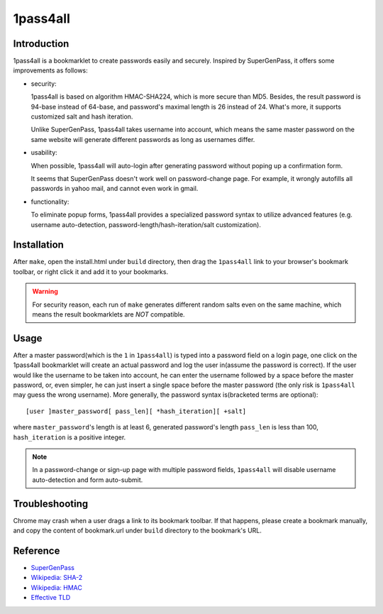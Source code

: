 1pass4all
=========

Introduction
------------

1pass4all is a bookmarklet to create passwords easily and securely.
Inspired by SuperGenPass, it offers some improvements as follows:

- security:

  1pass4all is based on algorithm HMAC-SHA224, which is more secure than MD5.
  Besides, the result password is 94-base instead of 64-base, and 
  password's maximal length is 26 instead of 24.
  What's more, it supports customized salt and hash iteration.  

  Unlike SuperGenPass, 1pass4all takes username into account,
  which means the same master password on the same website will generate
  different passwords as long as usernames differ.

- usability:
 
  When possible, 1pass4all will auto-login after generating password
  without poping up a confirmation form.

  It seems that SuperGenPass doesn't work well on password-change page.
  For example, it wrongly autofills all passwords in yahoo mail, and
  cannot even work in gmail.

- functionality:

  To eliminate popup forms, 1pass4all provides a specialized password syntax
  to utilize advanced features
  (e.g. username auto-detection, password-length/hash-iteration/salt customization).

Installation
------------

After ``make``, open the install.html under ``build`` directory, then 
drag the ``1pass4all`` link to your browser's bookmark toolbar,
or right click it and add it to your bookmarks. 

.. warning:: For security reason, each run of ``make`` generates different
             random salts even on the same machine, which means the result
             bookmarklets are *NOT* compatible.

Usage
-----

After a master password(which is the ``1`` in ``1pass4all``) is typed into
a password field on a login page, one click on the 1pass4all bookmarklet will
create an actual password and log the user in(assume the password is correct).
If the user would like the username to be taken into account,
he can enter the username followed by a space before the master password, or,
even simpler, he can just insert a single space before the master password
(the only risk is ``1pass4all`` may guess the wrong username). 
More generally, the password syntax is(bracketed terms are optional): ::

    [user ]master_password[ pass_len][ *hash_iteration][ +salt]

where ``master_password``'s length is at least 6, 
generated password's length ``pass_len`` is less than 100, 
``hash_iteration`` is a positive integer.

.. note:: In a password-change or sign-up page with multiple password fields,
          ``1pass4all`` will disable username auto-detection and form auto-submit.

Troubleshooting
---------------

Chrome may crash when a user drags a link to its bookmark toolbar.
If that happens, please create a bookmark manually, and copy the content of
bookmark.url under ``build`` directory to the bookmark's URL.

Reference
---------

- `SuperGenPass <http://supergenpass.com>`_

- `Wikipedia: SHA-2 <http://en.wikipedia.org/wiki/SHA-2>`_

- `Wikipedia: HMAC <http://en.wikipedia.org/wiki/HMAC>`_

- `Effective TLD <http://mxr.mozilla.org/mozilla/source/netwerk/dns/src/effective_tld_names.dat?raw=1>`_
